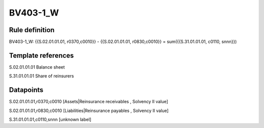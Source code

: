 =========
BV403-1_W
=========

Rule definition
---------------

BV403-1_W: {{S.02.01.01.01, r0370,c0010}} - {{S.02.01.01.01, r0830,c0010}} = sum({{S.31.01.01.01, c0110, snnn}})


Template references
-------------------

S.02.01.01.01 Balance sheet

S.31.01.01.01 Share of reinsurers


Datapoints
----------

S.02.01.01.01,r0370,c0010 [Assets|Reinsurance receivables , Solvency II value]

S.02.01.01.01,r0830,c0010 [Liabilities|Reinsurance payables , Solvency II value]

S.31.01.01.01,c0110,snnn [unknown label]


